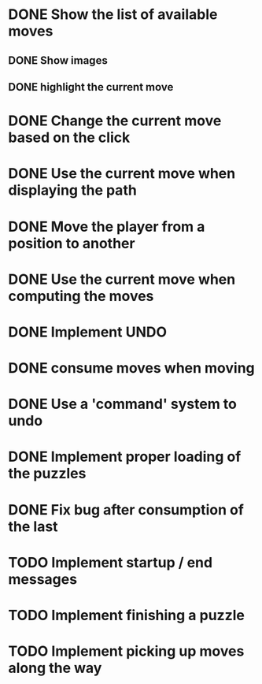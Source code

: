 * DONE Show the list of available moves
** DONE Show images
** DONE highlight the current move

* DONE Change the current move based on the click
* DONE Use the current move when displaying the path
* DONE Move the player from a position to another
* DONE Use the current move when computing the moves
* DONE Implement UNDO
* DONE consume moves when moving
* DONE Use a 'command' system to undo
* DONE Implement proper loading of the puzzles
* DONE Fix bug after consumption of the last 
* TODO Implement startup / end messages
* TODO Implement finishing a puzzle
* TODO Implement picking up moves along the way

